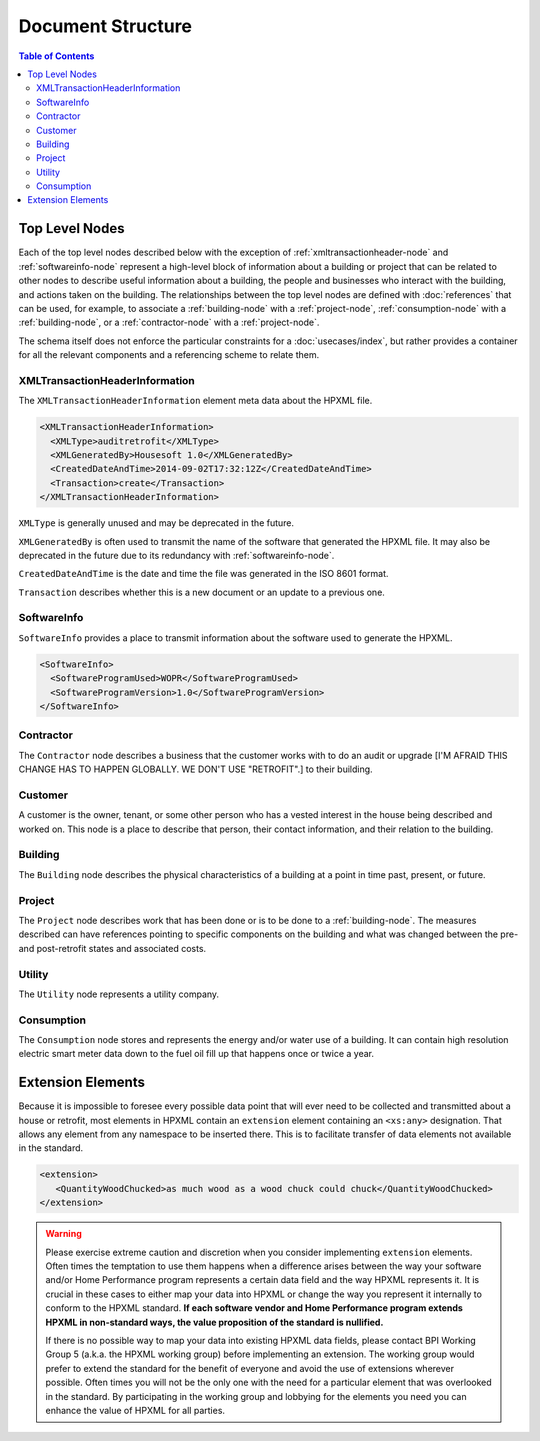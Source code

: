 Document Structure
##################

.. contents:: Table of Contents

.. _top-level-nodes:

Top Level Nodes
***************

.. image:: images/top_level_diagram.png

Each of the top level nodes described below with the exception of
:ref:`xmltransactionheader-node` and :ref:`softwareinfo-node` represent a
high-level block of information about a building or project that can be related
to other nodes to describe useful information about a building, the people and
businesses who interact with the building, and actions taken on the building.
The relationships between the top level nodes are defined with
:doc:`references` that can be used, for example, to associate a
:ref:`building-node` with a :ref:`project-node`, :ref:`consumption-node` with a
:ref:`building-node`, or a :ref:`contractor-node` with a :ref:`project-node`. 

The schema itself does not enforce the particular constraints for a
:doc:`usecases/index`, but rather provides a container for all the relevant
components and a referencing scheme to relate them. 

.. _xmltransactionheader-node:

XMLTransactionHeaderInformation
===============================

The ``XMLTransactionHeaderInformation`` element meta data about the HPXML file.

.. code-block:: xml

   <XMLTransactionHeaderInformation>
     <XMLType>auditretrofit</XMLType>
     <XMLGeneratedBy>Housesoft 1.0</XMLGeneratedBy>
     <CreatedDateAndTime>2014-09-02T17:32:12Z</CreatedDateAndTime>
     <Transaction>create</Transaction>
   </XMLTransactionHeaderInformation>

``XMLType`` is generally unused and may be deprecated in the future.

``XMLGeneratedBy`` is often used to transmit the name of the software that
generated the HPXML file. It may also be deprecated in the future due to its
redundancy with :ref:`softwareinfo-node`.

``CreatedDateAndTime`` is the date and time the file was generated in the ISO
8601 format. 

``Transaction`` describes whether this is a new document or
an update to a previous one. 

.. _softwareinfo-node:

SoftwareInfo
============

``SoftwareInfo`` provides a place to transmit information about the software
used to generate the HPXML.

.. code-block:: xml

   <SoftwareInfo>
     <SoftwareProgramUsed>WOPR</SoftwareProgramUsed>
     <SoftwareProgramVersion>1.0</SoftwareProgramVersion>
   </SoftwareInfo>    

.. _contractor-node:

Contractor
==========

The ``Contractor`` node describes a business that the customer works with to do
an audit or upgrade [I'M AFRAID THIS CHANGE HAS TO HAPPEN GLOBALLY. WE DON'T USE "RETROFIT".] to their building. 

.. _customer-node:

Customer
========

A customer is the owner, tenant, or some other person who has a vested interest
in the house being described and worked on. This node is a place to describe
that person, their contact information, and their relation to the building.

.. _building-node:

Building
========

The ``Building`` node describes the physical characteristics of a building at a
point in time past, present, or future.  

.. _project-node:

Project
=======

The ``Project`` node describes work that has been done or is to be done to a
:ref:`building-node`. The measures described can have references pointing to
specific components on the building and what was changed between the pre- and
post-retrofit states and associated costs. 

.. _utility-node:

Utility
=======

The ``Utility`` node represents a utility company.

.. _consumption-node:

Consumption
===========

The ``Consumption`` node stores and represents the energy and/or water use of a
building. It can contain high resolution electric smart meter data down to the
fuel oil fill up that happens once or twice a year. 


.. _extension-elements:

Extension Elements
******************

Because it is impossible to foresee every possible data point that will ever
need to be collected and transmitted about a house or retrofit, most elements
in HPXML contain an ``extension`` element containing an ``<xs:any>``
designation. That allows any element from any namespace to be inserted there.
This is to facilitate transfer of data elements not available in the standard. 

.. code-block:: xml
   
   <extension>
      <QuantityWoodChucked>as much wood as a wood chuck could chuck</QuantityWoodChucked>
   </extension>

.. warning::

   Please exercise extreme caution and discretion when you consider implementing
   ``extension`` elements. Often times the temptation to use them happens when a
   difference arises between the way your software and/or Home Performance
   program represents a certain data field and the way HPXML represents it. It
   is crucial in these cases to either map your data into HPXML or change the
   way you represent it internally to conform to the HPXML standard. **If each
   software vendor and Home Performance program extends HPXML in non-standard
   ways, the value proposition of the standard is nullified.**

   If there is no possible way to map your data into existing HPXML data fields,
   please contact BPI Working Group 5 (a.k.a. the HPXML working group) before
   implementing an extension. The working group would prefer to extend the
   standard for the benefit of everyone and avoid the use of extensions wherever
   possible. Often times you will not be the only one with the need for a
   particular element that was overlooked in the standard. By participating in
   the working group and lobbying for the elements you need you can enhance the
   value of HPXML for all parties.
